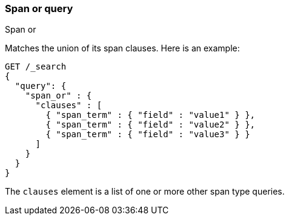 [[query-dsl-span-or-query]]
=== Span or query
++++
<titleabbrev>Span or</titleabbrev>
++++

Matches the union of its span clauses. Here is an example:

[source,console]
--------------------------------------------------
GET /_search
{
  "query": {
    "span_or" : {
      "clauses" : [
        { "span_term" : { "field" : "value1" } },
        { "span_term" : { "field" : "value2" } },
        { "span_term" : { "field" : "value3" } }
      ]
    }
  }
}
--------------------------------------------------

The `clauses` element is a list of one or more other span type queries.
